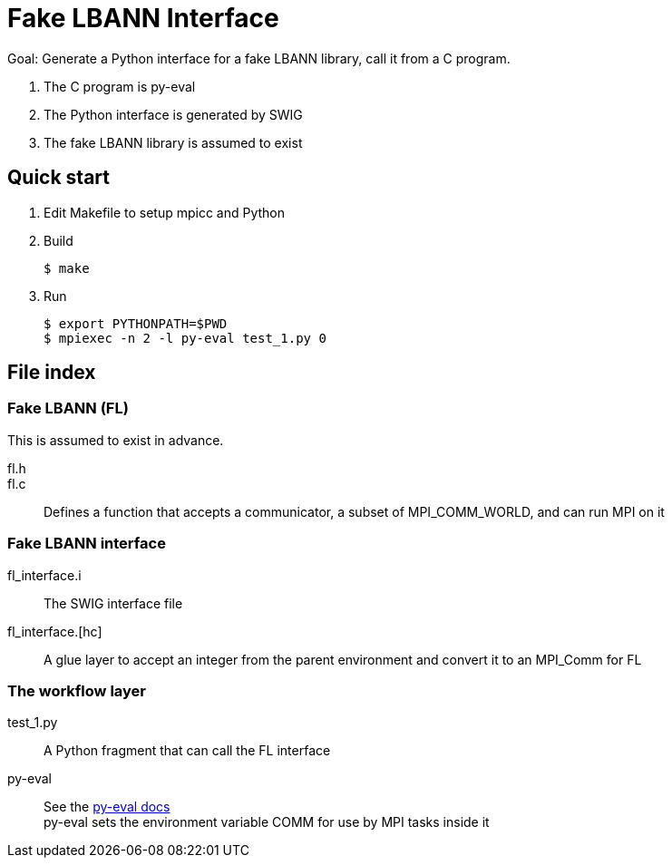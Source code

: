 
= Fake LBANN Interface

Goal: Generate a Python interface for a fake LBANN library, call it from a C program.

. The C program is py-eval
. The Python interface is generated by SWIG
. The fake LBANN library is assumed to exist

== Quick start

. Edit Makefile to setup mpicc and Python
. Build
+
----
$ make
----
+
. Run
+
----
$ export PYTHONPATH=$PWD
$ mpiexec -n 2 -l py-eval test_1.py 0
----

== File index

=== Fake LBANN (FL)

This is assumed to exist in advance.

fl.h::

fl.c::
Defines a function that accepts a communicator, a subset of MPI_COMM_WORLD, and can run MPI on it

=== Fake LBANN interface

fl_interface.i::
The SWIG interface file

fl_interface.[hc]::
A glue layer to accept an integer from the parent environment and convert it to an MPI_Comm for FL

=== The workflow layer

test_1.py::
A Python fragment that can call the FL interface

py-eval::
See the https://github.com/ECP-CANDLE/Supervisor/tree/develop/scratch/py-eval[py-eval docs] +
py-eval sets the environment variable COMM for use by MPI tasks inside it
